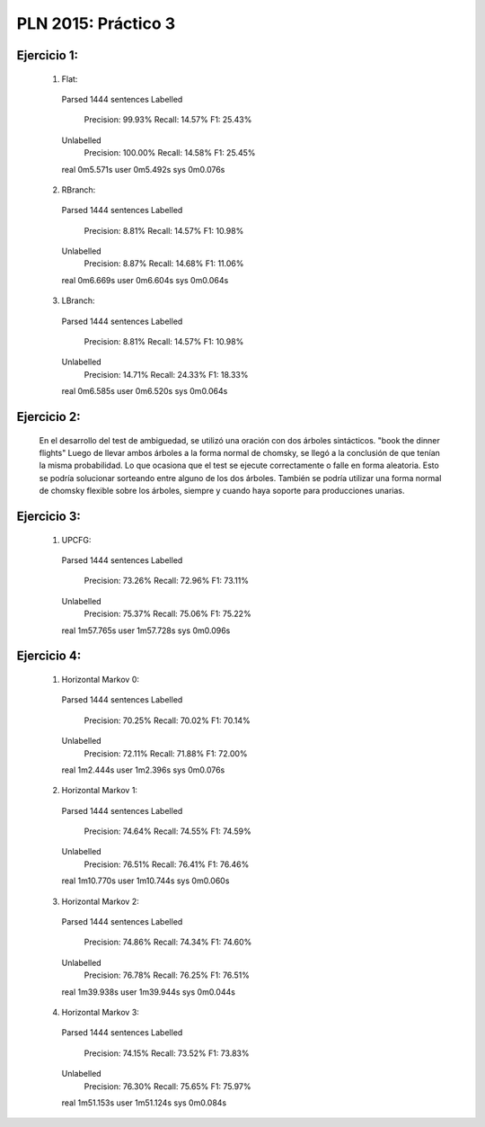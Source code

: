 PLN 2015: Práctico 3
====================

Ejercicio 1:
-----------

    1. Flat::

      Parsed 1444 sentences
      Labelled
        Precision: 99.93%
        Recall: 14.57%
        F1: 25.43%
      Unlabelled
        Precision: 100.00%
        Recall: 14.58%
        F1: 25.45%

      real	0m5.571s
      user	0m5.492s
      sys	0m0.076s

    2. RBranch::

      Parsed 1444 sentences
      Labelled
        Precision: 8.81%
        Recall: 14.57%
        F1: 10.98%
      Unlabelled
        Precision: 8.87%
        Recall: 14.68%
        F1: 11.06%

      real	0m6.669s
      user	0m6.604s
      sys	0m0.064s

    3. LBranch::

      Parsed 1444 sentences
      Labelled
        Precision: 8.81%
        Recall: 14.57%
        F1: 10.98%
      Unlabelled
        Precision: 14.71%
        Recall: 24.33%
        F1: 18.33%

      real	0m6.585s
      user	0m6.520s
      sys	0m0.064s

Ejercicio 2:
-----------

    En el desarrollo del test de ambiguedad, se utilizó una oración con dos árboles sintácticos.
    "book the dinner flights"
    Luego de llevar ambos árboles a la forma normal de chomsky, se llegó a la conclusión de que tenían la misma probabilidad.
    Lo que ocasiona que el test se ejecute correctamente o falle en forma aleatoria.
    Esto se podría solucionar sorteando entre alguno de los dos árboles.
    También se podría utilizar una forma normal de chomsky flexible sobre los árboles, siempre y cuando haya soporte para producciones unarias.

Ejercicio 3:
-----------

    1. UPCFG::

      Parsed 1444 sentences
      Labelled
        Precision: 73.26%
        Recall: 72.96%
        F1: 73.11%
      Unlabelled
        Precision: 75.37%
        Recall: 75.06%
        F1: 75.22%

      real	1m57.765s
      user	1m57.728s
      sys	0m0.096s


Ejercicio 4:
-----------

    1. Horizontal Markov 0::

      Parsed 1444 sentences
      Labelled
        Precision: 70.25%
        Recall: 70.02%
        F1: 70.14%
      Unlabelled
        Precision: 72.11%
        Recall: 71.88%
        F1: 72.00%

      real	1m2.444s
      user	1m2.396s
      sys	0m0.076s

    2. Horizontal Markov 1::

      Parsed 1444 sentences
      Labelled
        Precision: 74.64%
        Recall: 74.55%
        F1: 74.59%
      Unlabelled
        Precision: 76.51%
        Recall: 76.41%
        F1: 76.46%

      real	1m10.770s
      user	1m10.744s
      sys	0m0.060s

    3. Horizontal Markov 2::

      Parsed 1444 sentences
      Labelled
        Precision: 74.86%
        Recall: 74.34%
        F1: 74.60%
      Unlabelled
        Precision: 76.78%
        Recall: 76.25%
        F1: 76.51%

      real	1m39.938s
      user	1m39.944s
      sys	0m0.044s

    4. Horizontal Markov 3::

      Parsed 1444 sentences
      Labelled
        Precision: 74.15%
        Recall: 73.52%
        F1: 73.83%
      Unlabelled
        Precision: 76.30%
        Recall: 75.65%
        F1: 75.97%

      real	1m51.153s
      user	1m51.124s
      sys	0m0.084s

